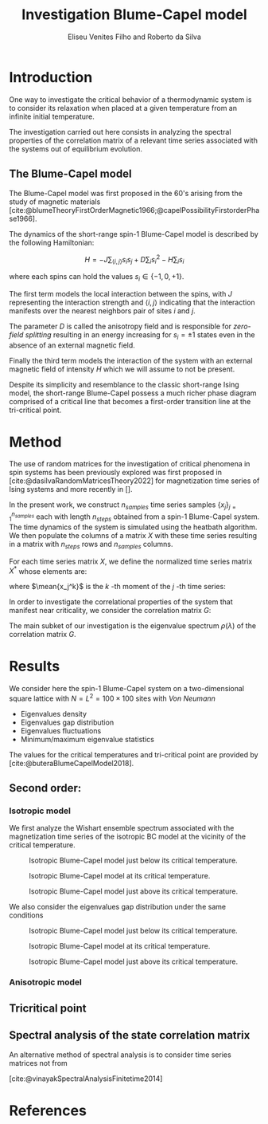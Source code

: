 #+title: Investigation Blume-Capel model
#+author: Eliseu Venites Filho and Roberto da Silva

#+latex_class: article
#+latex_class_options: [a4paper,12pt]

#+options: toc:nil H:3

#+latex_header: \usepackage{graphicx}
#+latex_header: \usepackage{svg}
#+latex_header: \usepackage{float}

#+latex_header_extra: \newcommand{\mean}[1]{\left\langle#1\right\rangle}
#+latex_header_extra: \newcommand{\var}[1]{\mean{#1^{2}} - \mean{#1}^{2}}

#+cite_export: csl american-physics-society.csl

#+startup: latexpreview

* Introduction

One way to investigate the critical behavior of a thermodynamic system is to consider its relaxation when placed at a given temperature from an infinite initial temperature.

The investigation carried out here consists in analyzing the spectral properties of the correlation matrix of a relevant time series associated with the systems out of equilibrium evolution.


** The Blume-Capel model

The Blume-Capel model was first proposed in the 60's arising from the study of magnetic materials [cite:@blumeTheoryFirstOrderMagnetic1966;@capelPossibilityFirstorderPhase1966].

The dynamics of the short-range spin-$1$ Blume-Capel model is described by the following Hamiltonian:

\[ H = - J \sum_{\langle i, j \rangle} s_i s_j + D \sum_i s_i^2 - H \sum_i s_i \]

where each spins can hold the values $s_i \in \left\{ -1, 0 , +1 \right\}$.

The first term models the local interaction between the spins, with $J$ representing the interaction strength and $\langle i, j \rangle$ indicating that the interaction manifests over the nearest neighbors pair of sites $i$ and $j$.

The parameter $D$ is called the anisotropy field and is responsible for /zero-field splitting/ resulting in an energy increasing for $s_i = \pm1$ states even in the absence of an external magnetic field.

Finally the third term models the interaction of the system with an external magnetic field of intensity $H$ which we will assume to not be present.

Despite its simplicity and resemblance to the classic short-range Ising model, the short-range Blume-Capel possess a much richer phase diagram comprised of a critical line that becomes a first-order transition line at the tri-critical point.


* Method

The use of random matrices for the investigation of critical phenomena in spin systems has been previously explored was first proposed in [cite:@dasilvaRandomMatricesTheory2022] for magnetization time series of Ising systems and more recently in [].

In the present work, we construct $n_{samples}$ time series samples $\left\{x_j\right\}_{j=1}^{n_{samples}}$ each with length $n_{steps}$ obtained from a spin-$1$ Blume-Capel system.
The time dynamics of the system is simulated using the heatbath algorithm.
We then populate the columns of a matrix $X$ with these time series resulting in a matrix with $n_{steps}$ rows and $n_{samples}$ columns.

For each time series matrix $X$, we define the normalized time series matrix $X^{*}$ whose elements are:

\begin{equation}
x^{*}_{ij} = \frac{x_{ij} - \mean{x_{j}}}{\sqrt{\var{x_{j}}}}
\end{equation}

where $\mean{x_j^k}$ is the $k$ -th moment of the $j$ -th time series:

\begin{equation}
\mean{x_j^k} = \frac{1}{N_{steps}} \sum_{i=1}^{N_{steps}} x_{ij}^k
\end{equation}

In order to investigate the correlational properties of the system that manifest near criticality, we consider the correlation matrix $G$:

\begin{equation}
G = \frac{1}{N_{steps}} X^{*}^{T} X^{*}
\end{equation}

\begin{equation}
\begin{split}
G &= \frac{1}{N_{steps}} \sum_{k=1}^{N_{steps}} \frac{x_{ki} - \mean{x_{i}}}{\sqrt{\var{x_i}}} \frac{x_{kj} - \mean{x_{j}}}{\sqrt{\var{x_j}}} \\
  &= \frac{\mean{x_i x_j}-\mean{x_i}\mean{x_j}}{\sqrt{\left(\var{x_i}\right)\left(\var{x_j}\right)}}
\end{split}
\end{equation}

The main subket of our investigation is the eigenvalue spectrum $\rho(\lambda)$ of the correlation matrix $G$.


* Results

We consider here the spin-$1$ Blume-Capel system on a two-dimensional square lattice with $N = L^2 = 100 \times 100$ sites with /Von Neumann/

+ Eigenvalues density
+ Eigenvalues gap distribution
+ Eigenvalues fluctuations
+ Minimum/maximum eigenvalue statistics

The values for the critical temperatures and tri-critical point are provided by [cite:@buteraBlumeCapelModel2018].


** Second order:

*** Isotropic model


We first analyze the Wishart ensemble spectrum associated with the magnetization time series of the isotropic BC model at the vicinity of the critical temperature.

#+caption: Isotropic Blume-Capel model just below its critical temperature.
#+attr_latex: :placement [H] :width 0.9\textwidth :options \centering
[[file:~/programs/phd/plots/blume-capel/BlumeCapelSquareLatticeEigvalsHist_D=0_L=64_dim=2_n_runs=1024_n_samples=128_n_steps=512_tau=0.96594.svg]]

#+caption: Isotropic Blume-Capel model at its critical temperature.
#+attr_latex: :placement [H] :width 0.9\textwidth :options \centering
[[file:~/programs/phd/plots/blume-capel/BlumeCapelSquareLatticeEigvalsHist_D=0_L=64_dim=2_n_runs=1024_n_samples=128_n_steps=512_tau=1.0.svg]]

#+caption: Isotropic Blume-Capel model just above its critical temperature.
#+attr_latex: :placement [H] :width 0.9\textwidth :options \centering
[[file:~/programs/phd/plots/blume-capel/BlumeCapelSquareLatticeEigvalsHist_D=0_L=64_dim=2_n_runs=1024_n_samples=128_n_steps=512_tau=1.03526.svg]]

We also consider the eigenvalues gap distribution under the same conditions

#+caption: Isotropic Blume-Capel model just below its critical temperature.
#+attr_latex: :placement [H] :width 0.9\textwidth :options \centering
[[file:~/programs/phd/plots/blume-capel/BlumeCapelSquareLatticeEigvalsGapHist_D=0_L=64_dim=2_n_runs=1024_n_samples=128_n_steps=512_tau=0.96594.svg]]

#+caption: Isotropic Blume-Capel model at its critical temperature.
#+attr_latex: :placement [H] :width 0.9\textwidth :options \centering
[[file:~/programs/phd/plots/blume-capel/BlumeCapelSquareLatticeEigvalsGapHist_D=0_L=64_dim=2_n_runs=1024_n_samples=128_n_steps=512_tau=1.0.svg]]

#+caption: Isotropic Blume-Capel model just above its critical temperature.
#+attr_latex: :placement [H] :width 0.9\textwidth :options \centering
[[file:~/programs/phd/plots/blume-capel/BlumeCapelSquareLatticeEigvalsGapHist_D=0_L=64_dim=2_n_runs=1024_n_samples=128_n_steps=512_tau=1.03526.svg]]


*** Anisotropic model


** Tricritical point


** Spectral analysis of the state correlation matrix

An alternative method of spectral analysis is to consider time series matrices not from

[cite:@vinayakSpectralAnalysisFinitetime2014]


* References

#+print_bibliography:

#  LocalWords:  Blume Capel Eliseu Venites Filho da tri Anisotropic
